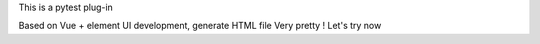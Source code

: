 This is a pytest plug-in

Based on Vue + element UI development, generate HTML file
Very pretty !
Let's try now